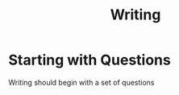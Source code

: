 :PROPERTIES:
:ID:       2cd57554-89d6-4ebd-8df4-76550e7fe987
:END:
#+title: Writing

* Starting with Questions
Writing should begin with a set of questions
